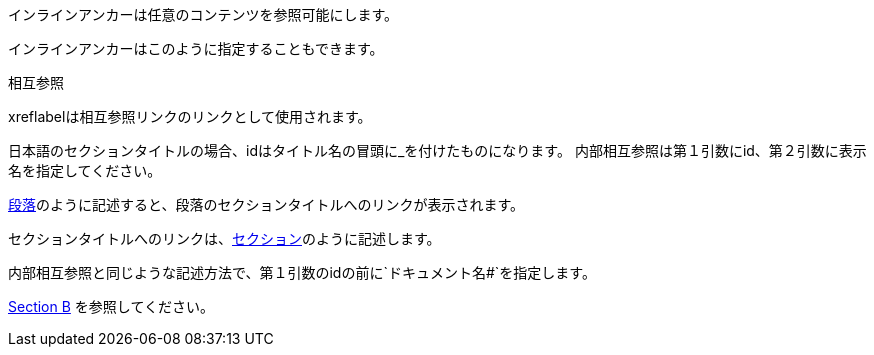 // tag::基本[]
[[ブックマーク-A]]インラインアンカーは任意のコンテンツを参照可能にします。

[#ブックマーク-B]#インラインアンカーはこのように指定することもできます。#

anchor:ブックマーク-C[]相互参照

[[ブックマーク-D,最終パラグラフ]]xreflabelは相互参照リンクのリンクとして使用されます。
// end::基本[]


// tag::内部相互参照[]
日本語のセクションタイトルの場合、idはタイトル名の冒頭に_を付けたものになります。
内部相互参照は第１引数にid、第２引数に表示名を指定してください。

<<_段落,段落>>のように記述すると、段落のセクションタイトルへのリンクが表示されます。

セクションタイトルへのリンクは、<<_セクションタイトル,セクション>>のように記述します。
// end::内部相互参照[]


// tag::ドキュメント間の相互参照[]
内部相互参照と同じような記述方法で、第１引数のidの前に`ドキュメント名#`を指定します。

<<document-b.adoc#section-b,Section B>> を参照してください。
// end::ドキュメント間の相互参照[]

